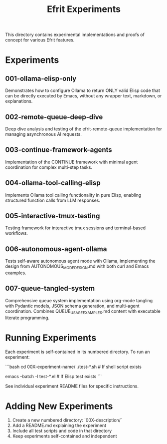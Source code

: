 #+TITLE: Efrit Experiments
#+STARTUP: content

This directory contains experimental implementations and proofs of concept for various Efrit features.

* Experiments

** 001-ollama-elisp-only
Demonstrates how to configure Ollama to return ONLY valid Elisp code that can be directly executed by Emacs, without any wrapper text, markdown, or explanations.

** 002-remote-queue-deep-dive
Deep dive analysis and testing of the efrit-remote-queue implementation for managing asynchronous AI requests.

** 003-continue-framework-agents
Implementation of the CONTINUE framework with minimal agent coordination for complex multi-step tasks.

** 004-ollama-tool-calling-elisp
Implements Ollama tool calling functionality in pure Elisp, enabling structured function calls from LLM responses.

** 005-interactive-tmux-testing
Testing framework for interactive tmux sessions and terminal-based workflows.

** 006-autonomous-agent-ollama
Tests self-aware autonomous agent mode with Ollama, implementing the design from AUTONOMOUS_MODE_DESIGN.md with both curl and Emacs examples.

** 007-queue-tangled-system
Comprehensive queue system implementation using org-mode tangling with Pydantic models, JSON schema generation, and multi-agent coordination. Combines QUEUE_USAGE_EXAMPLES.md content with executable literate programming.

* Running Experiments

Each experiment is self-contained in its numbered directory. To run an experiment:

```bash
cd 00X-experiment-name/
./test-*.sh  # If shell script exists
# or
emacs --batch -l test-*.el  # If Elisp test exists
```

See individual experiment README files for specific instructions.

* Adding New Experiments

1. Create a new numbered directory: `00X-description/`
2. Add a README.md explaining the experiment
3. Include all test scripts and code in that directory
4. Keep experiments self-contained and independent